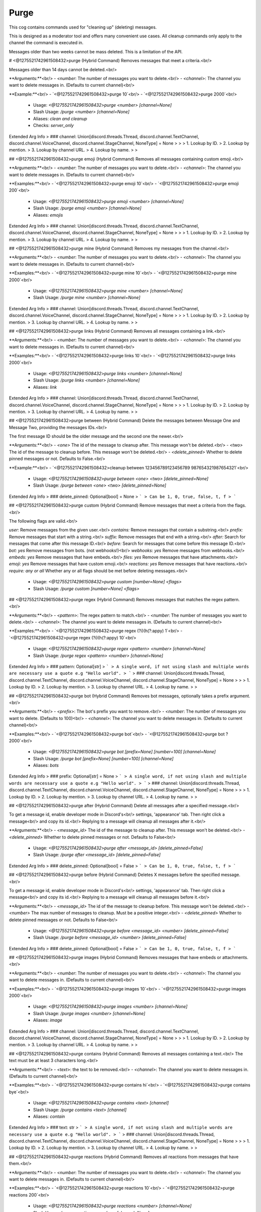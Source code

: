 Purge
=====

This cog contains commands used for "cleaning up" (deleting) messages.

This is designed as a moderator tool and offers many convenient use cases.
All cleanup commands only apply to the channel the command is executed in.

Messages older than two weeks cannot be mass deleted.
This is a limitation of the API.

# <@1275521742961508432>purge (Hybrid Command)
Removes messages that meet a criteria.<br/>

Messages older than 14 days cannot be deleted.<br/>

**Arguments:**<br/>
- `<number`: The number of messages you want to delete.<br/>
- `<channel>`: The channel you want to delete messages in. (Defaults to current channel)<br/>

**Example:**<br/>
- `<@1275521742961508432>purge 10`<br/>
- `<@1275521742961508432>purge 2000`<br/>
 - Usage: `<@1275521742961508432>purge <number> [channel=None]`
 - Slash Usage: `/purge <number> [channel=None]`
 - Aliases: `clean and cleanup`
 - Checks: `server_only`
Extended Arg Info
> ### channel: Union[discord.threads.Thread, discord.channel.TextChannel, discord.channel.VoiceChannel, discord.channel.StageChannel, NoneType] = None
> 
> 
>     1. Lookup by ID.
>     2. Lookup by mention.
>     3. Lookup by channel URL.
>     4. Lookup by name.
> 
>     


## <@1275521742961508432>purge emoji (Hybrid Command)
Removes all messages containing custom emoji.<br/>

**Arguments:**<br/>
- `<number`: The number of messages you want to delete.<br/>
- `<channel>`: The channel you want to delete messages in. (Defaults to current channel)<br/>

**Examples:**<br/>
- `<@1275521742961508432>purge emoji 10`<br/>
- `<@1275521742961508432>purge emoji 200`<br/>
 - Usage: `<@1275521742961508432>purge emoji <number> [channel=None]`
 - Slash Usage: `/purge emoji <number> [channel=None]`
 - Aliases: `emojis`
Extended Arg Info
> ### channel: Union[discord.threads.Thread, discord.channel.TextChannel, discord.channel.VoiceChannel, discord.channel.StageChannel, NoneType] = None
> 
> 
>     1. Lookup by ID.
>     2. Lookup by mention.
>     3. Lookup by channel URL.
>     4. Lookup by name.
> 
>     


## <@1275521742961508432>purge mine (Hybrid Command)
Removes my messages from the channel.<br/>

**Arguments:**<br/>
- `<number`: The number of messages you want to delete.<br/>
- `<channel>`: The channel you want to delete messages in. (Defaults to current channel)<br/>

**Examples:**<br/>
- `<@1275521742961508432>purge mine 10`<br/>
- `<@1275521742961508432>purge mine 2000`<br/>
 - Usage: `<@1275521742961508432>purge mine <number> [channel=None]`
 - Slash Usage: `/purge mine <number> [channel=None]`
Extended Arg Info
> ### channel: Union[discord.threads.Thread, discord.channel.TextChannel, discord.channel.VoiceChannel, discord.channel.StageChannel, NoneType] = None
> 
> 
>     1. Lookup by ID.
>     2. Lookup by mention.
>     3. Lookup by channel URL.
>     4. Lookup by name.
> 
>     


## <@1275521742961508432>purge links (Hybrid Command)
Removes all messages containing a link.<br/>

**Arguments:**<br/>
- `<number`: The number of messages you want to delete.<br/>
- `<channel>`: The channel you want to delete messages in. (Defaults to current channel)<br/>

**Examples:**<br/>
- `<@1275521742961508432>purge links 10`<br/>
- `<@1275521742961508432>purge links 2000`<br/>
 - Usage: `<@1275521742961508432>purge links <number> [channel=None]`
 - Slash Usage: `/purge links <number> [channel=None]`
 - Aliases: `link`
Extended Arg Info
> ### channel: Union[discord.threads.Thread, discord.channel.TextChannel, discord.channel.VoiceChannel, discord.channel.StageChannel, NoneType] = None
> 
> 
>     1. Lookup by ID.
>     2. Lookup by mention.
>     3. Lookup by channel URL.
>     4. Lookup by name.
> 
>     


## <@1275521742961508432>purge between (Hybrid Command)
Delete the messages between Message One and Message Two, providing the messages IDs.<br/>

The first message ID should be the older message and the second one the newer.<br/>

**Arguments:**<br/>
- `<one>` The id of the message to cleanup after. This message won't be deleted.<br/>
- `<two>` The id of the message to cleanup before. This message won't be deleted.<br/>
- `<delete_pinned>` Whether to delete pinned messages or not. Defaults to False.<br/>

**Example:**<br/>
- `<@1275521742961508432>cleanup between 123456789123456789 987654321987654321`<br/>
 - Usage: `<@1275521742961508432>purge between <one> <two> [delete_pinned=None]`
 - Slash Usage: `/purge between <one> <two> [delete_pinned=None]`
Extended Arg Info
> ### delete_pinned: Optional[bool] = None
> ```
> Can be 1, 0, true, false, t, f
> ```


## <@1275521742961508432>purge custom (Hybrid Command)
Remove messages that meet a criteria from the flags.<br/>

The following flags are valid.<br/>

`user:` Remove messages from the given user.<br/>
`contains:` Remove messages that contain a substring.<br/>
`prefix:` Remove messages that start with a string.<br/>
`suffix:` Remove messages that end with a string.<br/>
`after:` Search for messages that come after this message ID.<br/>
`before:` Search for messages that come before this message ID.<br/>
`bot: yes` Remove messages from bots. (not webhooks!)<br/>
`webhooks: yes` Remove messages from webhooks.<br/>
`embeds: yes` Remove messages that have embeds.<br/>
`files: yes` Remove messages that have attachments.<br/>
`emoji: yes` Remove messages that have custom emoji.<br/>
`reactions: yes` Remove messages that have reactions.<br/>
`require: any or all` Whether any or all flags should be met before deleting messages.<br/>
 - Usage: `<@1275521742961508432>purge custom [number=None] <flags>`
 - Slash Usage: `/purge custom [number=None] <flags>`


## <@1275521742961508432>purge regex (Hybrid Command)
Removes messages that matches the regex pattern.<br/>

**Arguments:**<br/>
- `<pattern>`: The regex pattern to match.<br/>
- `<number`: The number of messages you want to delete.<br/>
- `<channel>`: The channel you want to delete messages in. (Defaults to current channel)<br/>

**Examples:**<br/>
- `<@1275521742961508432>purge regex (?i)(h(?:appy) 1`<br/>
- `<@1275521742961508432>purge regex (?i)(h(?:appy) 10`<br/>
 - Usage: `<@1275521742961508432>purge regex <pattern> <number> [channel=None]`
 - Slash Usage: `/purge regex <pattern> <number> [channel=None]`
Extended Arg Info
> ### pattern: Optional[str]
> ```
> A single word, if not using slash and multiple words are necessary use a quote e.g "Hello world".
> ```
> ### channel: Union[discord.threads.Thread, discord.channel.TextChannel, discord.channel.VoiceChannel, discord.channel.StageChannel, NoneType] = None
> 
> 
>     1. Lookup by ID.
>     2. Lookup by mention.
>     3. Lookup by channel URL.
>     4. Lookup by name.
> 
>     


## <@1275521742961508432>purge bot (Hybrid Command)
Removes bot messages, optionally takes a prefix argument.<br/>

**Arguments:**<br/>
- `<prefix>`: The bot's prefix you want to remove.<br/>
- `<number`: The number of messages you want to delete. (Defaults to 100)<br/>
- `<channel>`: The channel you want to delete messages in. (Defaults to current channel)<br/>

**Examples:**<br/>
- `<@1275521742961508432>purge bot`<br/>
- `<@1275521742961508432>purge bot ? 2000`<br/>
 - Usage: `<@1275521742961508432>purge bot [prefix=None] [number=100] [channel=None]`
 - Slash Usage: `/purge bot [prefix=None] [number=100] [channel=None]`
 - Aliases: `bots`
Extended Arg Info
> ### prefix: Optional[str] = None
> ```
> A single word, if not using slash and multiple words are necessary use a quote e.g "Hello world".
> ```
> ### channel: Union[discord.threads.Thread, discord.channel.TextChannel, discord.channel.VoiceChannel, discord.channel.StageChannel, NoneType] = None
> 
> 
>     1. Lookup by ID.
>     2. Lookup by mention.
>     3. Lookup by channel URL.
>     4. Lookup by name.
> 
>     


## <@1275521742961508432>purge after (Hybrid Command)
Delete all messages after a specified message.<br/>

To get a message id, enable developer mode in Discord's<br/>
settings, 'appearance' tab. Then right click a message<br/>
and copy its id.<br/>
Replying to a message will cleanup all messages after it.<br/>

**Arguments:**<br/>
- `<message_id>` The id of the message to cleanup after. This message won't be deleted.<br/>
- `<delete_pinned>` Whether to delete pinned messages or not. Defaults to False<br/>
 - Usage: `<@1275521742961508432>purge after <message_id> [delete_pinned=False]`
 - Slash Usage: `/purge after <message_id> [delete_pinned=False]`
Extended Arg Info
> ### delete_pinned: Optional[bool] = False
> ```
> Can be 1, 0, true, false, t, f
> ```


## <@1275521742961508432>purge before (Hybrid Command)
Deletes X messages before the specified message.<br/>

To get a message id, enable developer mode in Discord's<br/>
settings, 'appearance' tab. Then right click a message<br/>
and copy its id.<br/>
Replying to a message will cleanup all messages before it.<br/>

**Arguments:**<br/>
- `<message_id>` The id of the message to cleanup before. This message won't be deleted.<br/>
- `<number>` The max number of messages to cleanup. Must be a positive integer.<br/>
- `<delete_pinned>` Whether to delete pinned messages or not. Defaults to False<br/>
 - Usage: `<@1275521742961508432>purge before <message_id> <number> [delete_pinned=False]`
 - Slash Usage: `/purge before <message_id> <number> [delete_pinned=False]`
Extended Arg Info
> ### delete_pinned: Optional[bool] = False
> ```
> Can be 1, 0, true, false, t, f
> ```


## <@1275521742961508432>purge images (Hybrid Command)
Removes messages that have embeds or attachments.<br/>

**Arguments:**<br/>
- `<number`: The number of messages you want to delete.<br/>
- `<channel>`: The channel you want to delete messages in. (Defaults to current channel)<br/>

**Examples:**<br/>
- `<@1275521742961508432>purge images 10`<br/>
- `<@1275521742961508432>purge images 2000`<br/>
 - Usage: `<@1275521742961508432>purge images <number> [channel=None]`
 - Slash Usage: `/purge images <number> [channel=None]`
 - Aliases: `image`
Extended Arg Info
> ### channel: Union[discord.threads.Thread, discord.channel.TextChannel, discord.channel.VoiceChannel, discord.channel.StageChannel, NoneType] = None
> 
> 
>     1. Lookup by ID.
>     2. Lookup by mention.
>     3. Lookup by channel URL.
>     4. Lookup by name.
> 
>     


## <@1275521742961508432>purge contains (Hybrid Command)
Removes all messages containing a text.<br/>
The text must be at least 3 characters long.<br/>

**Arguments:**<br/>
- `<text>`: the text to be removed.<br/>
- `<channel>`: The channel you want to delete messages in. (Defaults to current channel)<br/>

**Examples:**<br/>
- `<@1275521742961508432>purge contains hi`<br/>
- `<@1275521742961508432>purge contains bye`<br/>
 - Usage: `<@1275521742961508432>purge contains <text> [channel]`
 - Slash Usage: `/purge contains <text> [channel]`
 - Aliases: `contain`
Extended Arg Info
> ### text: str
> ```
> A single word, if not using slash and multiple words are necessary use a quote e.g "Hello world".
> ```
> ### channel: Union[discord.threads.Thread, discord.channel.TextChannel, discord.channel.VoiceChannel, discord.channel.StageChannel, NoneType] = None
> 
> 
>     1. Lookup by ID.
>     2. Lookup by mention.
>     3. Lookup by channel URL.
>     4. Lookup by name.
> 
>     


## <@1275521742961508432>purge reactions (Hybrid Command)
Removes all reactions from messages that have them.<br/>

**Arguments:**<br/>
- `<number`: The number of messages you want to delete.<br/>
- `<channel>`: The channel you want to delete messages in. (Defaults to current channel)<br/>

**Examples:**<br/>
- `<@1275521742961508432>purge reactions 10`<br/>
- `<@1275521742961508432>purge reactions 200`<br/>
 - Usage: `<@1275521742961508432>purge reactions <number> [channel=None]`
 - Slash Usage: `/purge reactions <number> [channel=None]`
 - Aliases: `reaction`
Extended Arg Info
> ### channel: Union[discord.threads.Thread, discord.channel.TextChannel, discord.channel.VoiceChannel, discord.channel.StageChannel, NoneType] = None
> 
> 
>     1. Lookup by ID.
>     2. Lookup by mention.
>     3. Lookup by channel URL.
>     4. Lookup by name.
> 
>     


## <@1275521742961508432>purge duplicates (Hybrid Command)
Deletes duplicate messages in the channel from the last X messages and keeps only one copy.<br/>

**Arguments:**<br/>
- `<number>` The number of messages to check for duplicates. Must be a positive integer.<br/>
 - Usage: `<@1275521742961508432>purge duplicates <number>`
 - Slash Usage: `/purge duplicates <number>`
 - Aliases: `duplicate and spam`


## <@1275521742961508432>purge files (Hybrid Command)
Removes messages that have attachments in them.<br/>

**Arguments:**<br/>
- `<number`: The number of messages you want to delete.<br/>
- `<channel>`: The channel you want to delete messages in. (Defaults to current channel)<br/>

**Examples:**<br/>
- `<@1275521742961508432>purge files 10`<br/>
- `<@1275521742961508432>purge files 2000`<br/>
 - Usage: `<@1275521742961508432>purge files <number> [channel=None]`
 - Slash Usage: `/purge files <number> [channel=None]`
 - Aliases: `file`
Extended Arg Info
> ### channel: Union[discord.threads.Thread, discord.channel.TextChannel, discord.channel.VoiceChannel, discord.channel.StageChannel, NoneType] = None
> 
> 
>     1. Lookup by ID.
>     2. Lookup by mention.
>     3. Lookup by channel URL.
>     4. Lookup by name.
> 
>     


## <@1275521742961508432>purge embeds (Hybrid Command)
Removes messages that have embeds in them.<br/>

**Arguments:**<br/>
- `<number`: The number of messages you want to delete.<br/>
- `<channel>`: The channel you want to delete messages in. (Defaults to current channel)<br/>

**Examples:**<br/>
- `<@1275521742961508432>purge embeds 10`<br/>
- `<@1275521742961508432>purge embeds 2000`<br/>
 - Usage: `<@1275521742961508432>purge embeds <number> [channel=None]`
 - Slash Usage: `/purge embeds <number> [channel=None]`
 - Aliases: `embed`
Extended Arg Info
> ### channel: Union[discord.threads.Thread, discord.channel.TextChannel, discord.channel.VoiceChannel, discord.channel.StageChannel, NoneType] = None
> 
> 
>     1. Lookup by ID.
>     2. Lookup by mention.
>     3. Lookup by channel URL.
>     4. Lookup by name.
> 
>     


## <@1275521742961508432>purge self (Hybrid Command)
Removes your messages from the channel.<br/>

**Arguments:**<br/>
- `<number`: The number of messages you want to delete.<br/>
- `<channel>`: The channel you want to delete messages in. (Defaults to current channel)<br/>

**Examples:**<br/>
- `<@1275521742961508432>purge self 10`<br/>
- `<@1275521742961508432>purge self 2000`<br/>
 - Usage: `<@1275521742961508432>purge self <number> [channel=None]`
 - Slash Usage: `/purge self <number> [channel=None]`
Extended Arg Info
> ### channel: Union[discord.threads.Thread, discord.channel.TextChannel, discord.channel.VoiceChannel, discord.channel.StageChannel, NoneType] = None
> 
> 
>     1. Lookup by ID.
>     2. Lookup by mention.
>     3. Lookup by channel URL.
>     4. Lookup by name.
> 
>     


## <@1275521742961508432>purge user (Hybrid Command)
Removes all messages by the member.<br/>

**Arguments:**<br/>
- `<member>`: The user to delete messages for.<br/>
- `<number`: The number of messages you want to delete.<br/>
- `<channel>`: The channel you want to delete messages in. (Defaults to current channel)<br/>

**Examples:**<br/>
- `<@1275521742961508432>purge user @member`<br/>
- `<@1275521742961508432>purge user @member 2000`<br/>
 - Usage: `<@1275521742961508432>purge user <member> <number> [channel=None]`
 - Slash Usage: `/purge user <member> <number> [channel=None]`
 - Aliases: `member`
Extended Arg Info
> ### member: discord.member.Member
> 
> 
>     1. Lookup by ID.
>     2. Lookup by mention.
>     3. Lookup by username#discriminator (deprecated).
>     4. Lookup by username#0 (deprecated, only gets users that migrated from their discriminator).
>     5. Lookup by user name.
>     6. Lookup by global name.
>     7. Lookup by server nickname.
> 
>     
> ### channel: Union[discord.threads.Thread, discord.channel.TextChannel, discord.channel.VoiceChannel, discord.channel.StageChannel, NoneType] = None
> 
> 
>     1. Lookup by ID.
>     2. Lookup by mention.
>     3. Lookup by channel URL.
>     4. Lookup by name.
> 
>     


